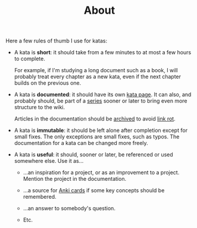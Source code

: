 #+TITLE: About

Here a few rules of thumb I use for katas:

- A kata is *short*: it should take from a few minutes to at most a
  few hours to complete.

  For example, if I'm studying a long document such as a book, I will
  probably treat every chapter as a new kata, even if the next chapter
  builds on the previous one.

- A kata is *documented*: it should have its own [[file:katas/][kata page]]. It can
  also, and probably should, be part of a [[file:series/][series]] sooner or later to
  bring even more structure to the wiki.

  Articles in the documentation should be [[https://web.archive.org/][archived]] to avoid [[https://en.wikipedia.org/wiki/Link_rot][link rot]].

- A kata is *immutable*: it should be left alone after completion
  except for small fixes. The only exceptions are small fixes, such as
  typos. The documentation for a kata can be changed more freely.

- A kata is *useful*: it should, sooner or later, be referenced or
  used somewhere else. Use it as...

  + ...an inspiration for a project, or as an improvement to a
    project. Mention the project in the documentation.

  + ...a source for [[https://apps.ankiweb.net/][Anki cards]] if some key concepts should be
    remembered.

  + ...an answer to somebody's question.

  + Etc.
